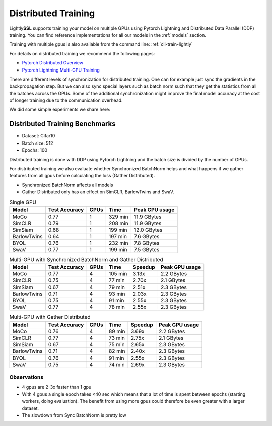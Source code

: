 .. _lightly-distributed-training:

Distributed Training
====================

Lightly\ **SSL** supports training your model on multiple GPUs using Pytorch Lightning
and Distributed Data Parallel (DDP) training. You can find reference
implementations for all our models in the :ref:`models` section.

Training with multiple gpus is also available from the command line: :ref:`cli-train-lightly`

For details on distributed training we recommend the following pages:

- `Pytorch Distributed Overview <https://pytorch.org/tutorials/beginner/dist_overview.html>`_
- `Pytorch Lightning Multi-GPU Training <https://lightning.ai/docs/pytorch/stable/accelerators/gpu_intermediate.html>`_


There are different levels of synchronization for distributed training. One can
for example just sync the gradients in the backpropagation step. But we can also
sync special layers such as batch norm such that they get the statistics from all
the batches across the GPUs. Some of the additional synchronization might 
improve the final model accuracy at the cost of longer training due to the 
communication overhead.

We did some simple experiments we share here:

Distributed Training Benchmarks
-------------------------------

- Dataset: Cifar10 
- Batch size: 512
- Epochs: 100

Distributed training is done with DDP using Pytorch Lightning and the batch size is 
divided by the number of GPUs.

For distributed training we also evaluate whether Synchronized BatchNorm helps and what 
happens if we gather features from all gpus before calculating the 
loss (Gather Distributed).

- Synchronized BatchNorm affects all models
- Gather Distributed only has an effect on SimCLR, BarlowTwins and SwaV.

.. csv-table:: Single GPU
    :header: "Model", "Test Accuracy", "GPUs", "Time", "Peak GPU usage"

    "MoCo",         0.77, 1, "329 min", "11.9 GBytes"
    "SimCLR",       0.79, 1, "208 min", "11.9 GBytes"
    "SimSiam",      0.68, 1, "199 min", "12.0 GBytes"
    "BarlowTwins",  0.64, 1, "197 min", "7.6 GBytes"
    "BYOL",         0.76, 1, "232 min", "7.8 GBytes"
    "SwaV",         0.77, 1, "199 min", "7.5 GBytes"


.. csv-table:: Multi-GPU with Synchronized BatchNorm and Gather Distributed
    :header: "Model", "Test Accuracy", "GPUs", "Time", "Speedup", "Peak GPU usage"

    "MoCo",         0.77, 4, "105 min", 3.13x, "2.2 GBytes"
    "SimCLR",       0.75, 4, "77 min", 2.70x, "2.1 GBytes"
    "SimSiam",      0.67, 4, "79 min", 2.51x, "2.3 GBytes"
    "BarlowTwins",  0.71, 4, "93 min", 2.03x, "2.3 GBytes"
    "BYOL",         0.75, 4, "91 min", 2.55x, "2.3 GBytes"
    "SwaV",         0.77, 4, "78 min", 2.55x, "2.3 GBytes"

.. csv-table:: Multi-GPU with Gather Distributed
    :header: "Model", "Test Accuracy", "GPUs", "Time", "Speedup", "Peak GPU usage"

    "MoCo",         0.76, 4, "89 min", 3.69x, "2.2 GBytes"
    "SimCLR",       0.77, 4, "73 min", 2.75x, "2.1 GBytes"
    "SimSiam",      0.67, 4, "75 min", 2.65x, "2.3 GBytes"
    "BarlowTwins",  0.71, 4, "82 min", 2.40x, "2.3 GBytes"
    "BYOL",         0.76, 4, "91 min", 2.55x, "2.3 GBytes"
    "SwaV",         0.75, 4, "74 min", 2.69x, "2.3 GBytes"


Observations
^^^^^^^^^^^^^^^

- 4 gpus are 2-3x faster than 1 gpu
- With 4 gpus a single epoch takes <40 sec which means that a lot of time is 
  spent between epochs (starting workers, doing evaluation). 
  The benefit from using more gpus could therefore be even greater with a larger dataset.
- The slowdown from Sync BatchNorm is pretty low